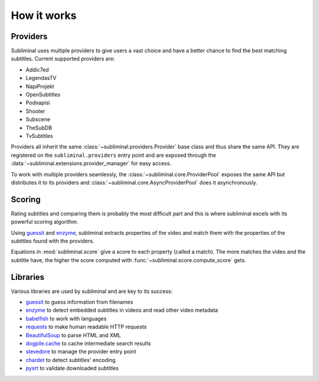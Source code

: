 How it works
============

Providers
---------
Subliminal uses multiple providers to give users a vast choice and have a better chance to find the best matching
subtitles. Current supported providers are:

* Addic7ed
* LegendasTV
* NapiProjekt
* OpenSubtitles
* Podnapisi
* Shooter
* Subscene
* TheSubDB
* TvSubtitles

Providers all inherit the same :class:`~subliminal.providers.Provider` base class and thus share the same API.
They are registered on the ``subliminal.providers`` entry point and are exposed through the
:data:`~subliminal.extensions.provider_manager` for easy access.

To work with multiple providers seamlessly, the :class:`~subliminal.core.ProviderPool` exposes the same API but
distributes it to its providers and :class:`~subliminal.core.AsyncProviderPool` does it asynchronously.

.. _scoring:

Scoring
-------
Rating subtitles and comparing them is probably the most difficult part and this is where subliminal excels with its
powerful scoring algorithm.

Using `guessit <http://guessit.readthedocs.org>`_ and `enzyme <http://enzyme.readthedocs.org>`_, subliminal extracts
properties of the video and match them with the properties of the subtitles found with the providers.

Equations in :mod:`subliminal.score` give a score to each property (called a match). The more matches the video and
the subtitle have, the higher the score computed with :func:`~subliminal.score.compute_score` gets.


Libraries
---------
Various libraries are used by subliminal and are key to its success:

* `guessit <http://guessit.readthedocs.org>`_ to guess information from filenames
* `enzyme <http://enzyme.readthedocs.org>`_ to detect embedded subtitles in videos and read other video metadata
* `babelfish <http://babelfish.readthedocs.org>`_ to work with languages
* `requests <http://docs.python-requests.org>`_ to make human readable HTTP requests
* `BeautifulSoup <http://www.crummy.com/software/BeautifulSoup>`_ to parse HTML and XML
* `dogpile.cache <http://dogpilecache.readthedocs.org>`_ to cache intermediate search results
* `stevedore <http://docs.openstack.org/developer/stevedore/>`_ to manage the provider entry point
* `chardet <http://chardet.readthedocs.org>`_ to detect subtitles' encoding
* `pysrt <https://github.com/byroot/pysrt>`_ to validate downloaded subtitles
